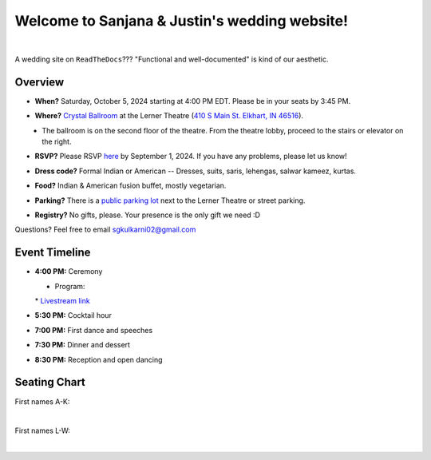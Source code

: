 Welcome to Sanjana & Justin's wedding website!
===================================

.. image:: https://lh3.googleusercontent.com/pw/AIL4fc9CO1khoM6EB9HqCb0D-iwc15eKbuvfSr8E3JSYirRFB0y5tU5Puj4sNe1FGxRWSzFXgARA7i8EUkVQPqJNTimZlvNVI8TOWa6xyDBaFcXYiuk10HCx=w600-h300
   :align: center

|

A wedding site on ``ReadTheDocs``??? "Functional and well-documented" is kind of our aesthetic.

Overview
**********

* **When?** Saturday, October 5, 2024 starting at 4:00 PM EDT. Please be in your seats by 3:45 PM.
\

* **Where?** `Crystal Ballroom <https://www.crystalballroomcatering.com/gallery>`_ at the Lerner Theatre (`410 S Main St. Elkhart, IN 46516 <https://maps.app.goo.gl/4ZPqMNYrCzZdFBkj6>`_).
\
  * The ballroom is on the second floor of the theatre. From the theatre lobby, proceed to the stairs or elevator on the right. 

* **RSVP?** Please RSVP `here <https://forms.gle/t4ejBM4fkEuktND49>`_ by September 1, 2024. If you have any problems, please let us know!
\

* **Dress code?** Formal Indian or American -- Dresses, suits, saris, lehengas, salwar kameez, kurtas. 
\

* **Food?** Indian & American fusion buffet, mostly vegetarian.
\

* **Parking?** There is a `public parking lot <https://maps.app.goo.gl/LaAA4JNt7QM9behd9>`_ next to the Lerner Theatre or street parking. 
\

* **Registry?** No gifts, please. Your presence is the only gift we need :D
\


Questions? Feel free to email sgkulkarni02@gmail.com


Event Timeline
**********

* **4:00 PM:** Ceremony
\
  * Program:
  .. raw:: html

    <embed src="imports/event/Program.pdf" width="500px" height="800px" type="application/pdf">


  \
  * `Livestream link <https://www.megangregoryphotography.com/blog>`_

* **5:30 PM:** Cocktail hour
\

* **7:00 PM:** First dance and speeches
\

* **7:30 PM:** Dinner and dessert
\

* **8:30 PM:** Reception and open dancing
\

Seating Chart
**********

First names A-K:

.. image:: imports/event/Seating_Chart_1.png
   :width: 500px
   :align: center
|

First names L-W:

.. image:: imports/event/Seating_Chart_2.png
   :width: 500px
   :align: center
|
